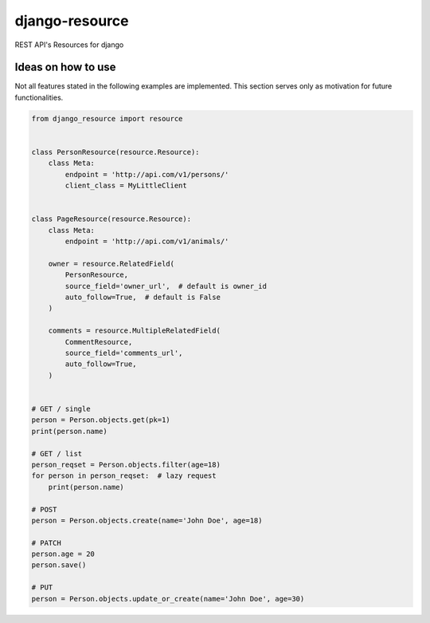 ===============
django-resource
===============

|PyPI latest| |CI Status|

REST API's Resources for django 

-------------------
Ideas on how to use
-------------------

Not all features stated in the following examples are implemented.
This section serves only as motivation for future functionalities.


.. code:: python

    from django_resource import resource


    class PersonResource(resource.Resource):
        class Meta:
            endpoint = 'http://api.com/v1/persons/'
            client_class = MyLittleClient


    class PageResource(resource.Resource):
        class Meta:
            endpoint = 'http://api.com/v1/animals/'

        owner = resource.RelatedField(
            PersonResource,
            source_field='owner_url',  # default is owner_id
            auto_follow=True,  # default is False
        )

        comments = resource.MultipleRelatedField(
            CommentResource,
            source_field='comments_url',
            auto_follow=True,
        )


    # GET / single
    person = Person.objects.get(pk=1)
    print(person.name)

    # GET / list
    person_reqset = Person.objects.filter(age=18)
    for person in person_reqset:  # lazy request
        print(person.name)

    # POST
    person = Person.objects.create(name='John Doe', age=18)

    # PATCH
    person.age = 20
    person.save()

    # PUT
    person = Person.objects.update_or_create(name='John Doe', age=30)

.. |PyPI latest| image:: https://img.shields.io/pypi/v/django-resource.svg?maxAge=2592000
    :target: https://github.com/lamenezes/django-resource

.. |CI Status| image:: https://travis-ci.org/lamenezes/django-resource.svg?branch=master
    :target: https://travis-ci.org/lamenezes/django-resource
